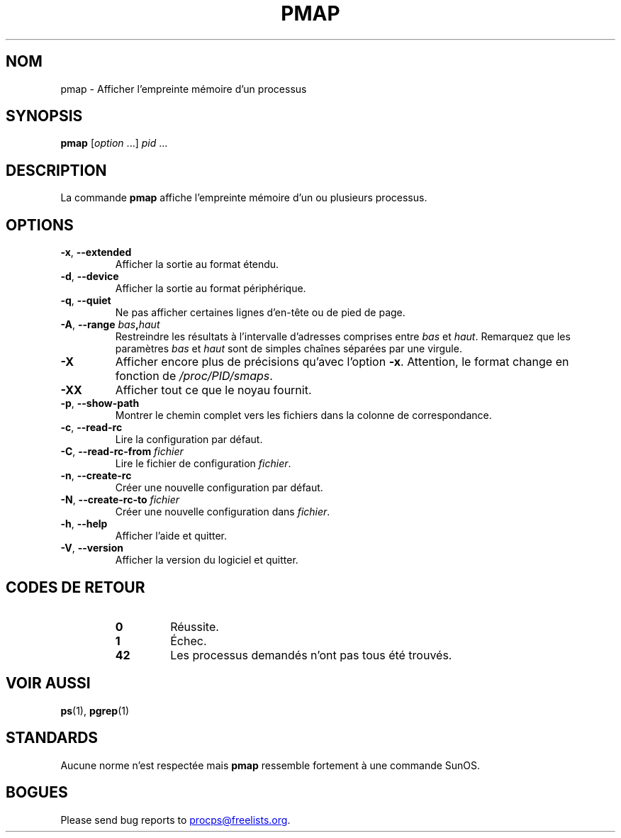 .\"
.\" Copyright (c) 2011-2023 Craig Small <csmall@dropbear.xyz>
.\" Copyright (c) 2011-2012 Sami Kerola <kerolasa@iki.fi>
.\" Copyright (c) 2013      Jaromir Capik <jcapik@redhat.com>
.\" Copyright (c) 1998-2002 Albert Cahalan
.\"
.\" This program is free software; you can redistribute it and/or modify
.\" it under the terms of the GNU General Public License as published by
.\" the Free Software Foundation; either version 2 of the License, or
.\" (at your option) any later version.
.\"
.\"
.\" (The preceding line is a note to broken versions of man to tell
.\" them to pre-process this man page with tbl)
.\" Man page for pmap.
.\" Licensed under version 2 of the GNU General Public License.
.\" Written by Albert Cahalan.
.\"
.\"*******************************************************************
.\"
.\" This file was generated with po4a. Translate the source file.
.\"
.\"*******************************************************************
.TH PMAP 1 2020\-06\-04 procps\-ng 
.SH NOM
pmap \- Afficher l'empreinte mémoire d'un processus
.SH SYNOPSIS
\fBpmap\fP [\fIoption\fP .\|.\|.\&] \fIpid\fP .\|.\|.
.SH DESCRIPTION
La commande \fBpmap\fP affiche l'empreinte mémoire d'un ou plusieurs processus.
.SH OPTIONS
.TP 
\fB\-x\fP, \fB\-\-extended\fP
Afficher la sortie au format étendu.
.TP 
\fB\-d\fP, \fB\-\-device\fP
Afficher la sortie au format périphérique.
.TP 
\fB\-q\fP, \fB\-\-quiet\fP
Ne pas afficher certaines lignes d'en\-tête ou de pied de page.
.TP 
\fB\-A\fP, \fB\-\-range\fP \fIbas\fP\fB,\fP\fIhaut\fP
Restreindre les résultats à l'intervalle d'adresses comprises entre \fIbas\fP
et \fIhaut\fP. Remarquez que les paramètres \fIbas\fP et \fIhaut\fP sont de simples
chaînes séparées par une virgule.
.TP 
\fB\-X\fP
Afficher encore plus de précisions qu'avec l'option \fB\-x\fP. Attention, le
format change en fonction de \fI/proc/PID/smaps\fP.
.TP 
\fB\-XX\fP
Afficher tout ce que le noyau fournit.
.TP 
\fB\-p\fP, \fB\-\-show\-path\fP
Montrer le chemin complet vers les fichiers dans la colonne de
correspondance.
.TP 
\fB\-c\fP, \fB\-\-read\-rc\fP
Lire la configuration par défaut.
.TP 
\fB\-C\fP, \fB\-\-read\-rc\-from\fP \fIfichier\fP
Lire le fichier de configuration \fIfichier\fP.
.TP 
\fB\-n\fP, \fB\-\-create\-rc\fP
Créer une nouvelle configuration par défaut.
.TP 
\fB\-N\fP, \fB\-\-create\-rc\-to\fP \fIfichier\fP
Créer une nouvelle configuration dans \fIfichier\fP.
.TP 
\fB\-h\fP, \fB\-\-help\fP
Afficher l'aide et quitter.
.TP 
\fB\-V\fP, \fB\-\-version\fP
Afficher la version du logiciel et quitter.
.SH "CODES DE RETOUR"
.PP
.RS
.TP 
\fB0\fP
Réussite.
.TP 
\fB1\fP
Échec.
.TP 
\fB42\fP
Les processus demandés n'ont pas tous été trouvés.
.RE
.SH "VOIR AUSSI"
\fBps\fP(1), \fBpgrep\fP(1)
.SH STANDARDS
Aucune norme n'est respectée mais \fBpmap\fP ressemble fortement à une commande
SunOS.
.SH BOGUES
Please send bug reports to
.MT procps@freelists.org
.ME .
